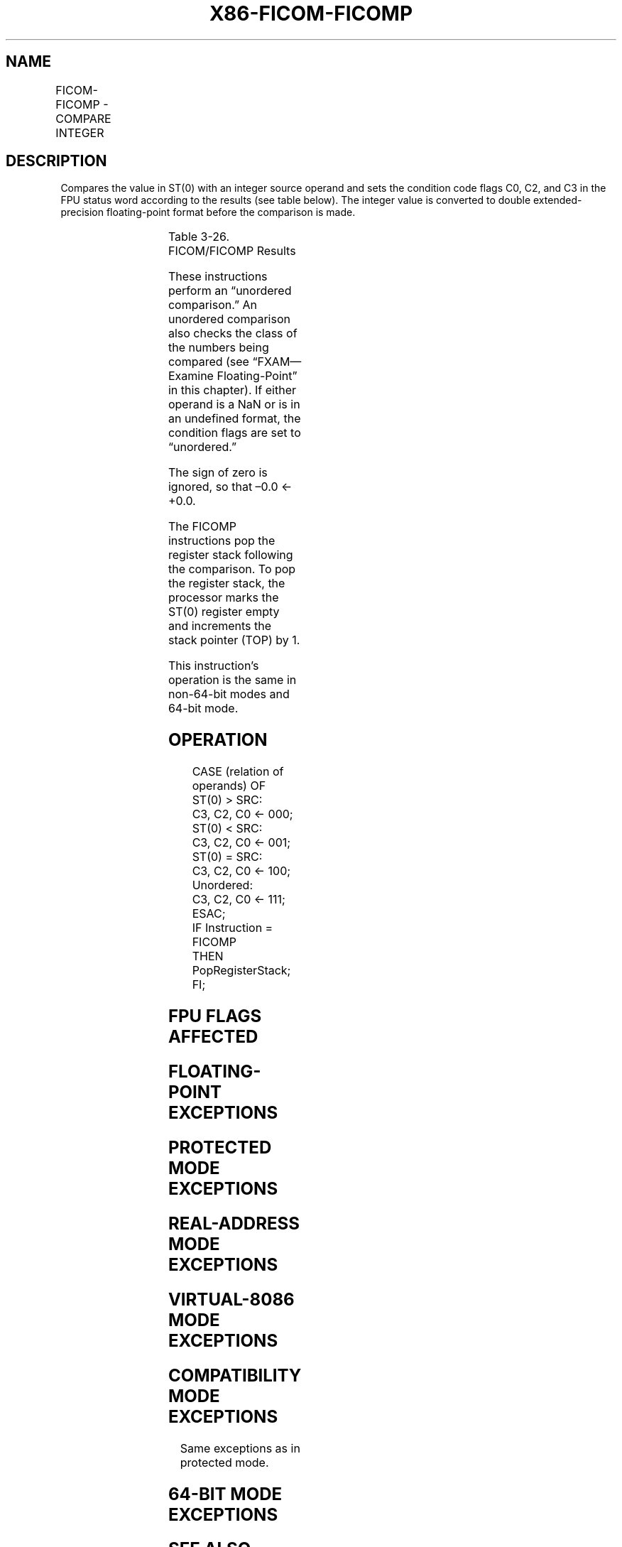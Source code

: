 .nh
.TH "X86-FICOM-FICOMP" "7" "May 2019" "TTMO" "Intel x86-64 ISA Manual"
.SH NAME
FICOM-FICOMP - COMPARE INTEGER
.TS
allbox;
l l l l l 
l l l l l .
\fB\fCOpcode\fR	\fB\fCInstruction\fR	\fB\fC64\-Bit Mode\fR	\fB\fCCompat/Leg Mode\fR	\fB\fCDescription\fR
DE /2	FICOM m16int	Valid	Valid	Compare ST(0) with m16int.
DA /2	FICOM m32int	Valid	Valid	Compare ST(0) with m32int.
DE /3	FICOMP m16int	Valid	Valid	T{
Compare ST(0) with m16int and pop stack register.
T}
DA /3	FICOMP m32int	Valid	Valid	T{
Compare ST(0) with m32int and pop stack register.
T}
.TE

.SH DESCRIPTION
.PP
Compares the value in ST(0) with an integer source operand and sets the
condition code flags C0, C2, and C3 in the FPU status word according to
the results (see table below). The integer value is converted to double
extended\-precision floating\-point format before the comparison is made.

.TS
allbox;
l l l l 
l l l l .
\fB\fCCondition\fR	\fB\fCC3\fR	\fB\fCC2\fR	\fB\fCC0\fR
ST(0) \&gt; SRC	0	0	0
ST(0) \&lt; SRC	0	0	1
ST(0) = SRC	1	0	0
Unordered	1	1	1
.TE

.PP
Table 3\-26. FICOM/FICOMP Results

.PP
These instructions perform an “unordered comparison.” An unordered
comparison also checks the class of the numbers being compared (see
“FXAM—Examine Floating\-Point” in this chapter). If either operand is a
NaN or is in an undefined format, the condition flags are set to
“unordered.”

.PP
The sign of zero is ignored, so that –0.0 ← +0.0.

.PP
The FICOMP instructions pop the register stack following the comparison.
To pop the register stack, the processor marks the ST(0) register empty
and increments the stack pointer (TOP) by 1.

.PP
This instruction’s operation is the same in non\-64\-bit modes and 64\-bit
mode.

.SH OPERATION
.PP
.RS

.nf
CASE (relation of operands) OF
    ST(0) > SRC:
            C3, C2, C0 ← 000;
    ST(0) < SRC:
            C3, C2, C0 ← 001;
    ST(0) = SRC:
            C3, C2, C0 ← 100;
    Unordered:
            C3, C2, C0 ← 111;
ESAC;
IF Instruction = FICOMP
    THEN
        PopRegisterStack;
FI;

.fi
.RE

.SH FPU FLAGS AFFECTED
.TS
allbox;
l l 
l l .
C1	Set to 0.
C0, C2, C3	See table on previous page.
.TE

.SH FLOATING\-POINT EXCEPTIONS
.TS
allbox;
l l 
l l .
#IS	Stack underflow occurred.
#IA	T{
One or both operands are NaN values or have unsupported formats.
T}
#D	T{
One or both operands are denormal values.
T}
.TE

.SH PROTECTED MODE EXCEPTIONS
.TS
allbox;
l l 
l l .
#GP(0)	T{
If a memory operand effective address is outside the CS, DS, ES, FS, or GS segment limit.
T}
	T{
If the DS, ES, FS, or GS register contains a NULL segment selector.
T}
#SS(0)	T{
If a memory operand effective address is outside the SS segment limit.
T}
#NM	CR0.EM
[
bit 2
]
 or CR0.TS
[
bit 3
]
 = 1.
#PF(fault\-code)	If a page fault occurs.
#AC(0)	T{
If alignment checking is enabled and an unaligned memory reference is made while the current privilege level is 3.
T}
#UD	If the LOCK prefix is used.
.TE

.SH REAL\-ADDRESS MODE EXCEPTIONS
.TS
allbox;
l l 
l l .
#GP	T{
If a memory operand effective address is outside the CS, DS, ES, FS, or GS segment limit.
T}
#SS	T{
If a memory operand effective address is outside the SS segment limit.
T}
#NM	CR0.EM
[
bit 2
]
 or CR0.TS
[
bit 3
]
 = 1.
#UD	If the LOCK prefix is used.
.TE

.SH VIRTUAL\-8086 MODE EXCEPTIONS
.TS
allbox;
l l 
l l .
#GP(0)	T{
If a memory operand effective address is outside the CS, DS, ES, FS, or GS segment limit.
T}
#SS(0)	T{
If a memory operand effective address is outside the SS segment limit.
T}
#NM	CR0.EM
[
bit 2
]
 or CR0.TS
[
bit 3
]
 = 1.
#PF(fault\-code)	If a page fault occurs.
#AC(0)	T{
If alignment checking is enabled and an unaligned memory reference is made.
T}
#UD	If the LOCK prefix is used.
.TE

.SH COMPATIBILITY MODE EXCEPTIONS
.PP
Same exceptions as in protected mode.

.SH 64\-BIT MODE EXCEPTIONS
.TS
allbox;
l l 
l l .
#SS(0)	T{
If a memory address referencing the SS segment is in a non\-canonical form.
T}
#GP(0)	T{
If the memory address is in a non\-canonical form.
T}
#NM	CR0.EM
[
bit 2
]
 or CR0.TS
[
bit 3
]
 = 1.
#MF	T{
If there is a pending x87 FPU exception.
T}
#PF(fault\-code)	If a page fault occurs.
#AC(0)	T{
If alignment checking is enabled and an unaligned memory reference is made while the current privilege level is 3.
T}
#UD	If the LOCK prefix is used.
.TE

.SH SEE ALSO
.PP
x86\-manpages(7) for a list of other x86\-64 man pages.

.SH COLOPHON
.PP
This UNOFFICIAL, mechanically\-separated, non\-verified reference is
provided for convenience, but it may be incomplete or broken in
various obvious or non\-obvious ways. Refer to Intel® 64 and IA\-32
Architectures Software Developer’s Manual for anything serious.

.br
This page is generated by scripts; therefore may contain visual or semantical bugs. Please report them (or better, fix them) on https://github.com/ttmo-O/x86-manpages.

.br
MIT licensed by TTMO 2020 (Turkish Unofficial Chamber of Reverse Engineers - https://ttmo.re).
